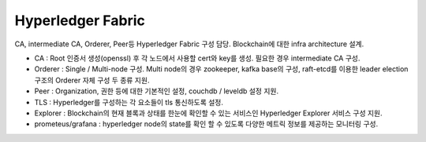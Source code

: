 Hyperledger Fabric
==================

CA, intermediate CA, Orderer, Peer등 Hyperledger Fabric 구성 담당. Blockchain에 대한 infra architecture 설계.

* CA : Root 인증서 생성(openssl) 후 각 노드에서 사용할 cert와 key를 생성. 필요한 경우 intermediate CA 구성.
* Orderer : Single / Multi-node 구성. Multi node의 경우 zookeeper, kafka base의 구성, raft-etcd를 이용한 leader election 구조의 Orderer 자체 구성 두 종류 지원.
* Peer : Organization, 권한 등에 대한 기본적인 설정, couchdb / leveldb 설정 지원.
* TLS : Hyperledger를 구성하는 각 요소들이 tls 통신하도록 설정.
* Explorer : Blockchain의 현재 블록과 상태를 한눈에 확인할 수 있는 서비스인 Hyperledger Explorer 서비스 구성 지원.
* prometeus/grafana : hyperledger node의 state를 확인 할 수 있도록 다양한 메트릭 정보를 제공하는 모니터링 구성.
